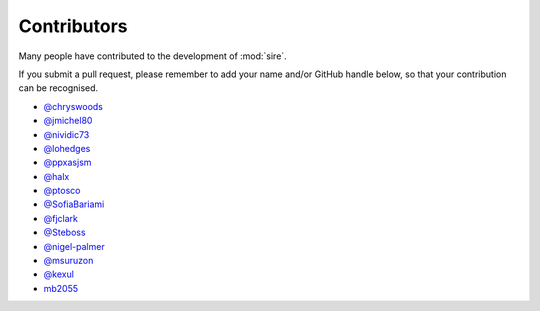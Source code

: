 ============
Contributors
============

Many people have contributed to the development of :mod:`sire`.

If you submit a pull request, please remember to add your
name and/or GitHub handle below, so that your contribution
can be recognised.

* `@chryswoods <https://github.com/chryswoods>`__
* `@jmichel80 <https://github.com/jmichel80>`__
* `@nividic73 <mailto:nividic73@googlemail.com>`__
* `@lohedges <https://github.com/lohedges>`__
* `@ppxasjsm <https://github.com/ppxasjsm>`__
* `@halx <https://github.com/halx>`__
* `@ptosco <https://github.com/ptosco>`__
* `@SofiaBariami <https://github.com/SofiaBariami>`__
* `@fjclark <https://github.com/fjclark>`__
* `@Steboss <https://github.com/Steboss>`__
* `@nigel-palmer <https://github.com/nigel-palmer>`__
* `@msuruzon <https://github.com/msuruzhon>`__
* `@kexul <https://github.com/kexul>`__
* `mb2055 <https://github.com/mb2055>`__
